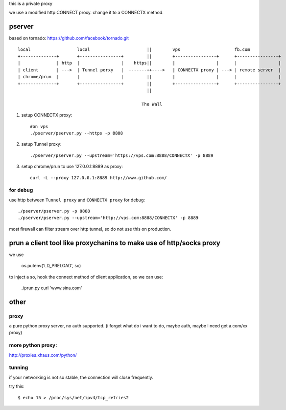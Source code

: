 this is a private proxy

we use a modified http CONNECT proxy. change it to a CONNECTX method.

pserver
=======

based on tornado: https://github.com/facebook/tornado.git

::

    local                  local                      ||        vps                     fb.com
    +--------------+       +----------------+         ||        +----------------+      +----------------+
    |              | http  |                |    https||        |                |      |                |
    | client       | --->  | Tunnel porxy   |  -------++---->   | CONNECTX proxy | ---> | remote server  |
    | chrome/prun  |       |                |         ||        |                |      |                |
    +--------------+       +----------------+         ||        +----------------+      +----------------+
                                                      ||

                                                    The Wall
1. setup CONNECTX proxy::

      #on vps
      ./pserver/pserver.py --https -p 8888

2. setup Tunnel proxy::

     ./pserver/pserver.py --upstream='https://vps.com:8888/CONNECTX' -p 8889

3. setup chrome/prun to use 127.0.0.1:8889 as proxy::

     curl -L --proxy 127.0.0.1:8889 http://www.github.com/

for debug
---------


use http between ``Tunnel proxy`` and ``CONNECTX proxy`` for debug::


    ./pserver/pserver.py -p 8888
    ./pserver/pserver.py --upstream='http://vps.com:8888/CONNECTX' -p 8889

most firewall can filter stream over http tunnel, so do not use this on production.


prun a client tool like proxychanins to make use of http/socks proxy
====================================================================

we use

    os.putenv('LD_PRELOAD', so)

to inject a so, hook the connect method of client application, so we can use:

    ./prun.py curl 'www.sina.com'

other
=====

proxy
-----

a pure python proxy server, no auth supported.
(i forget what do i want to do, maybe auth, maybe I need get a.com/xx proxy)

more python proxy:
------------------

http://proxies.xhaus.com/python/

tunning
-------

if your networking is not so stable, the connection will close frequently.


try this::

    $ echo 15 > /proc/sys/net/ipv4/tcp_retries2


